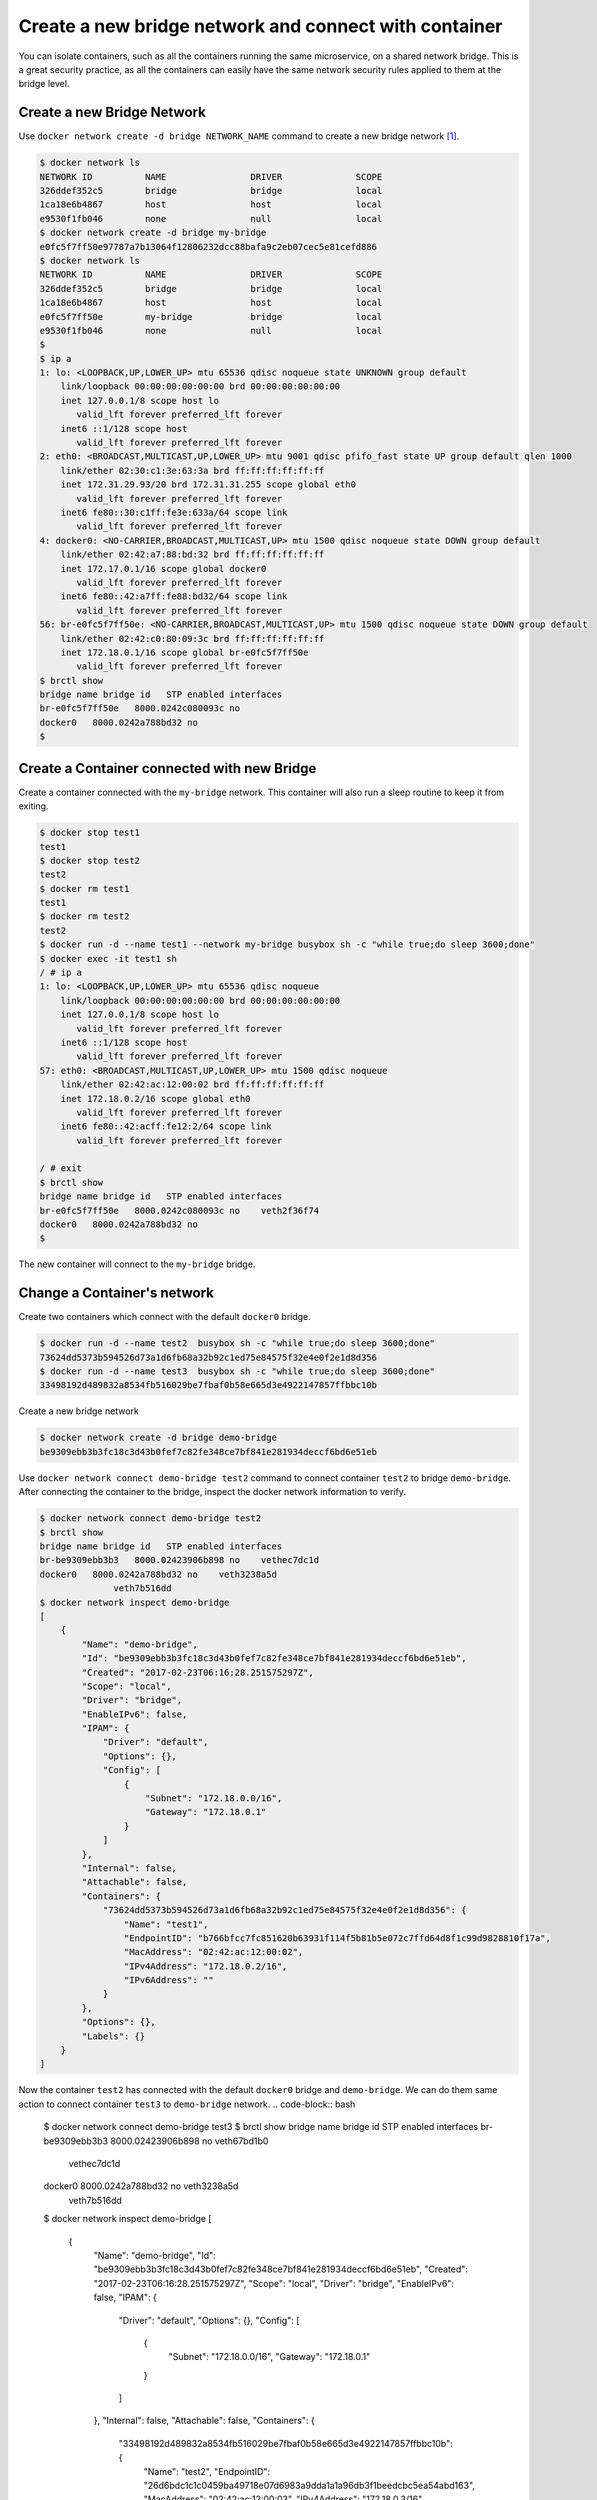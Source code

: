 Create a new bridge network and connect with container
=======================================================

You can isolate containers, such as all the containers running the same microservice, on a shared network bridge.  This is a great security practice, as all the containers can easily have the same network security rules applied to them at the bridge level.

Create a new Bridge Network
---------------------------

Use ``docker network create -d bridge NETWORK_NAME`` command to create a new bridge network [#f1]_.

.. code-block:: bash

  $ docker network ls
  NETWORK ID          NAME                DRIVER              SCOPE
  326ddef352c5        bridge              bridge              local
  1ca18e6b4867        host                host                local
  e9530f1fb046        none                null                local
  $ docker network create -d bridge my-bridge
  e0fc5f7ff50e97787a7b13064f12806232dcc88bafa9c2eb07cec5e81cefd886
  $ docker network ls
  NETWORK ID          NAME                DRIVER              SCOPE
  326ddef352c5        bridge              bridge              local
  1ca18e6b4867        host                host                local
  e0fc5f7ff50e        my-bridge           bridge              local
  e9530f1fb046        none                null                local
  $
  $ ip a
  1: lo: <LOOPBACK,UP,LOWER_UP> mtu 65536 qdisc noqueue state UNKNOWN group default
      link/loopback 00:00:00:00:00:00 brd 00:00:00:00:00:00
      inet 127.0.0.1/8 scope host lo
         valid_lft forever preferred_lft forever
      inet6 ::1/128 scope host
         valid_lft forever preferred_lft forever
  2: eth0: <BROADCAST,MULTICAST,UP,LOWER_UP> mtu 9001 qdisc pfifo_fast state UP group default qlen 1000
      link/ether 02:30:c1:3e:63:3a brd ff:ff:ff:ff:ff:ff
      inet 172.31.29.93/20 brd 172.31.31.255 scope global eth0
         valid_lft forever preferred_lft forever
      inet6 fe80::30:c1ff:fe3e:633a/64 scope link
         valid_lft forever preferred_lft forever
  4: docker0: <NO-CARRIER,BROADCAST,MULTICAST,UP> mtu 1500 qdisc noqueue state DOWN group default
      link/ether 02:42:a7:88:bd:32 brd ff:ff:ff:ff:ff:ff
      inet 172.17.0.1/16 scope global docker0
         valid_lft forever preferred_lft forever
      inet6 fe80::42:a7ff:fe88:bd32/64 scope link
         valid_lft forever preferred_lft forever
  56: br-e0fc5f7ff50e: <NO-CARRIER,BROADCAST,MULTICAST,UP> mtu 1500 qdisc noqueue state DOWN group default
      link/ether 02:42:c0:80:09:3c brd ff:ff:ff:ff:ff:ff
      inet 172.18.0.1/16 scope global br-e0fc5f7ff50e
         valid_lft forever preferred_lft forever
  $ brctl show
  bridge name bridge id   STP enabled interfaces
  br-e0fc5f7ff50e   8000.0242c080093c no
  docker0   8000.0242a788bd32 no
  $


Create a Container connected with new Bridge
---------------------------------------------

Create a container connected with the ``my-bridge`` network.  This container will also run a sleep routine to keep it from exiting.

.. code-block:: bash
  
  $ docker stop test1
  test1
  $ docker stop test2
  test2
  $ docker rm test1
  test1
  $ docker rm test2
  test2
  $ docker run -d --name test1 --network my-bridge busybox sh -c "while true;do sleep 3600;done"
  $ docker exec -it test1 sh
  / # ip a
  1: lo: <LOOPBACK,UP,LOWER_UP> mtu 65536 qdisc noqueue
      link/loopback 00:00:00:00:00:00 brd 00:00:00:00:00:00
      inet 127.0.0.1/8 scope host lo
         valid_lft forever preferred_lft forever
      inet6 ::1/128 scope host
         valid_lft forever preferred_lft forever
  57: eth0: <BROADCAST,MULTICAST,UP,LOWER_UP> mtu 1500 qdisc noqueue
      link/ether 02:42:ac:12:00:02 brd ff:ff:ff:ff:ff:ff
      inet 172.18.0.2/16 scope global eth0
         valid_lft forever preferred_lft forever
      inet6 fe80::42:acff:fe12:2/64 scope link
         valid_lft forever preferred_lft forever

  / # exit
  $ brctl show
  bridge name bridge id   STP enabled interfaces
  br-e0fc5f7ff50e   8000.0242c080093c no    veth2f36f74
  docker0   8000.0242a788bd32 no
  $

The new container will connect to the ``my-bridge`` bridge.

Change a Container's network
-----------------------------

Create two containers which connect with the default ``docker0`` bridge.

.. code-block:: bash

  $ docker run -d --name test2  busybox sh -c "while true;do sleep 3600;done"
  73624dd5373b594526d73a1d6fb68a32b92c1ed75e84575f32e4e0f2e1d8d356
  $ docker run -d --name test3  busybox sh -c "while true;do sleep 3600;done"
  33498192d489832a8534fb516029be7fbaf0b58e665d3e4922147857ffbbc10b

Create a new bridge network

.. code-block:: bash

  $ docker network create -d bridge demo-bridge
  be9309ebb3b3fc18c3d43b0fef7c82fe348ce7bf841e281934deccf6bd6e51eb

Use ``docker network connect demo-bridge test2`` command to connect container ``test2`` to bridge ``demo-bridge``.  After connecting the container to the bridge, inspect the docker network information to verify.

.. code-block:: bash

  $ docker network connect demo-bridge test2
  $ brctl show
  bridge name bridge id   STP enabled interfaces
  br-be9309ebb3b3   8000.02423906b898 no    vethec7dc1d
  docker0   8000.0242a788bd32 no    veth3238a5d
                veth7b516dd
  $ docker network inspect demo-bridge
  [
      {
          "Name": "demo-bridge",
          "Id": "be9309ebb3b3fc18c3d43b0fef7c82fe348ce7bf841e281934deccf6bd6e51eb",
          "Created": "2017-02-23T06:16:28.251575297Z",
          "Scope": "local",
          "Driver": "bridge",
          "EnableIPv6": false,
          "IPAM": {
              "Driver": "default",
              "Options": {},
              "Config": [
                  {
                      "Subnet": "172.18.0.0/16",
                      "Gateway": "172.18.0.1"
                  }
              ]
          },
          "Internal": false,
          "Attachable": false,
          "Containers": {
              "73624dd5373b594526d73a1d6fb68a32b92c1ed75e84575f32e4e0f2e1d8d356": {
                  "Name": "test1",
                  "EndpointID": "b766bfcc7fc851620b63931f114f5b81b5e072c7ffd64d8f1c99d9828810f17a",
                  "MacAddress": "02:42:ac:12:00:02",
                  "IPv4Address": "172.18.0.2/16",
                  "IPv6Address": ""
              }
          },
          "Options": {},
          "Labels": {}
      }
  ]

Now the container ``test2`` has connected with the default ``docker0`` bridge and ``demo-bridge``. We can do them same action
to connect container ``test3`` to ``demo-bridge`` network. 
.. code-block:: bash

  $ docker network connect demo-bridge test3
  $ brctl show
  bridge name bridge id   STP enabled interfaces
  br-be9309ebb3b3   8000.02423906b898 no    veth67bd1b0
                vethec7dc1d
  docker0   8000.0242a788bd32 no    veth3238a5d
                veth7b516dd
  $ docker network inspect demo-bridge
  [
      {
          "Name": "demo-bridge",
          "Id": "be9309ebb3b3fc18c3d43b0fef7c82fe348ce7bf841e281934deccf6bd6e51eb",
          "Created": "2017-02-23T06:16:28.251575297Z",
          "Scope": "local",
          "Driver": "bridge",
          "EnableIPv6": false,
          "IPAM": {
              "Driver": "default",
              "Options": {},
              "Config": [
                  {
                      "Subnet": "172.18.0.0/16",
                      "Gateway": "172.18.0.1"
                  }
              ]
          },
          "Internal": false,
          "Attachable": false,
          "Containers": {
              "33498192d489832a8534fb516029be7fbaf0b58e665d3e4922147857ffbbc10b": {
                  "Name": "test2",
                  "EndpointID": "26d6bdc1c1c0459ba49718e07d6983a9dda1a1a96db3f1beedcbc5ea54abd163",
                  "MacAddress": "02:42:ac:12:00:03",
                  "IPv4Address": "172.18.0.3/16",
                  "IPv6Address": ""
              },
              "73624dd5373b594526d73a1d6fb68a32b92c1ed75e84575f32e4e0f2e1d8d356": {
                  "Name": "test3",
                  "EndpointID": "b766bfcc7fc851620b63931f114f5b81b5e072c7ffd64d8f1c99d9828810f17a",
                  "MacAddress": "02:42:ac:12:00:02",
                  "IPv4Address": "172.18.0.2/16",
                  "IPv6Address": ""
              }
          },
          "Options": {},
          "Labels": {}
      }
  ]

Now, if we go into ``test2``, we can ping ``test3`` directly by container name:

.. code-block:: bash

  $ docker exec -it test2 sh
  / # ip a
  1: lo: <LOOPBACK,UP,LOWER_UP> mtu 65536 qdisc noqueue
      link/loopback 00:00:00:00:00:00 brd 00:00:00:00:00:00
      inet 127.0.0.1/8 scope host lo
         valid_lft forever preferred_lft forever
      inet6 ::1/128 scope host
         valid_lft forever preferred_lft forever
  78: eth0: <BROADCAST,MULTICAST,UP,LOWER_UP> mtu 1500 qdisc noqueue
      link/ether 02:42:ac:11:00:02 brd ff:ff:ff:ff:ff:ff
      inet 172.17.0.2/16 scope global eth0
         valid_lft forever preferred_lft forever
      inet6 fe80::42:acff:fe11:2/64 scope link
         valid_lft forever preferred_lft forever
  83: eth1: <BROADCAST,MULTICAST,UP,LOWER_UP> mtu 1500 qdisc noqueue
      link/ether 02:42:ac:12:00:02 brd ff:ff:ff:ff:ff:ff
      inet 172.18.0.2/16 scope global eth1
         valid_lft forever preferred_lft forever
      inet6 fe80::42:acff:fe12:2/64 scope link
         valid_lft forever preferred_lft forever
  / # ping test3
  PING test3 (172.18.0.3): 56 data bytes
  64 bytes from 172.18.0.3: seq=0 ttl=64 time=0.095 ms
  64 bytes from 172.18.0.3: seq=1 ttl=64 time=0.077 ms
  ^C
  --- test2 ping statistics ---
  2 packets transmitted, 2 packets received, 0% packet loss
  round-trip min/avg/max = 0.077/0.086/0.095 ms

Also, we can use ``docker network disconnect demo-bridge test2`` to disconnect container ``test2`` from
network ``demo-bridge``.

Reference
----------

.. [#f1] https://docs.docker.com/engine/reference/commandline/network_create/
